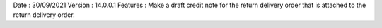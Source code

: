 Date : 30/09/2021
Version : 14.0.0.1
Features : Make a draft credit note for the return delivery order that is attached to the return delivery order.